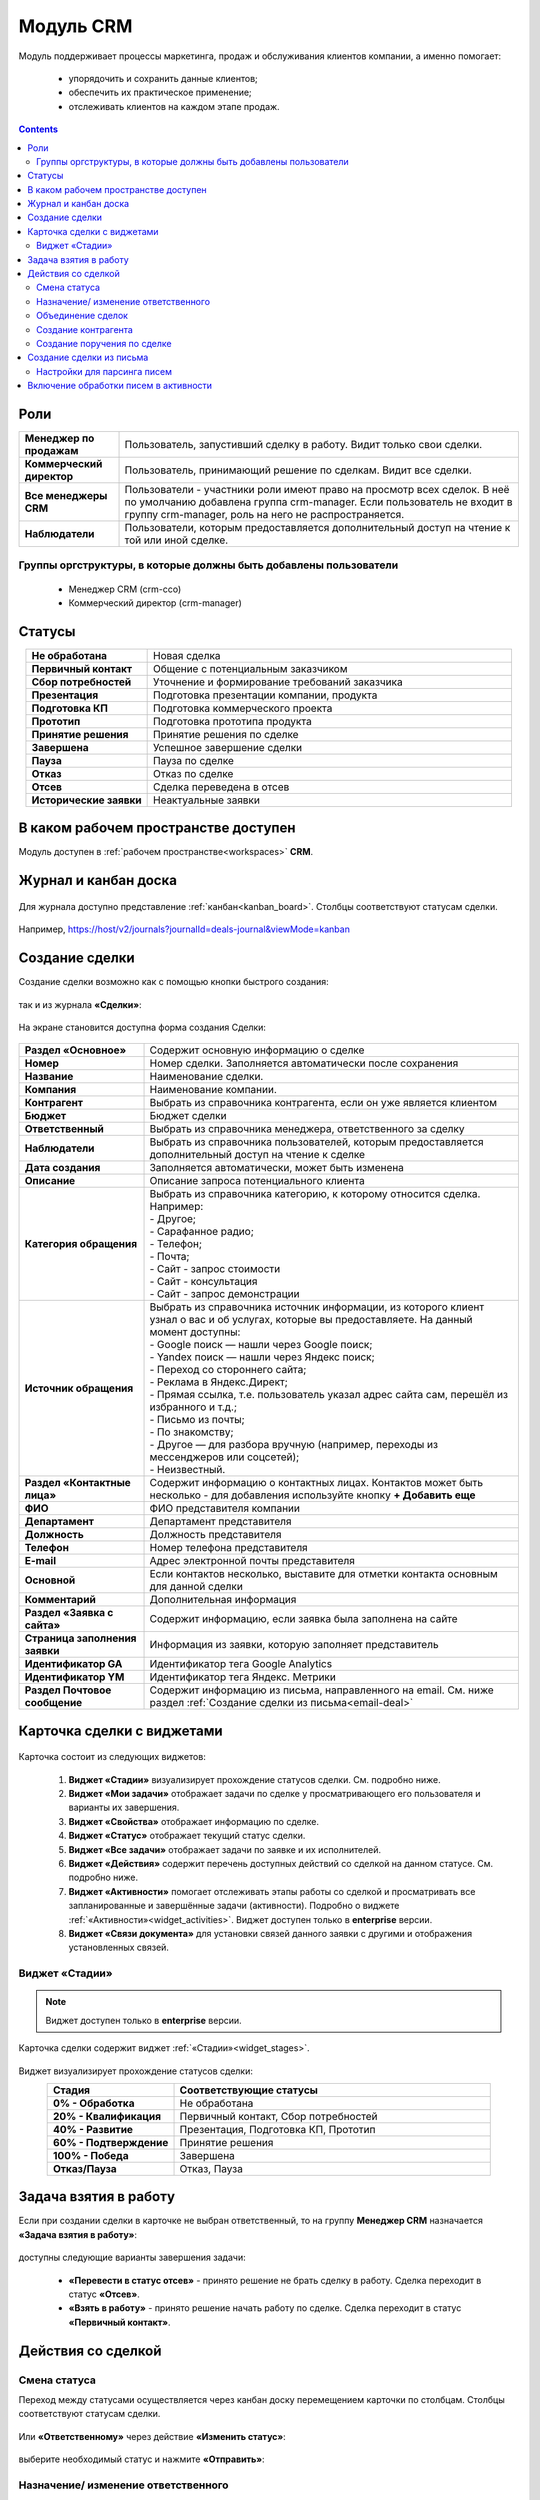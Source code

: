 Модуль CRM
===========

.. _ecos-crm:

Модуль поддерживает процессы маркетинга, продаж и обслуживания клиентов компании, а именно помогает:

	-	упорядочить и сохранить данные клиентов;
	-	обеспечить их практическое применение;
	-	отслеживать клиентов на каждом этапе продаж. 

.. contents::
		:depth: 2

Роли
----

.. list-table::
      :widths: 10 40
      :align: center
      :class: tight-table 
      
      * - **Менеджер по продажам**
        - Пользователь, запустивший сделку в работу. Видит только свои сделки.
      * - **Коммерческий директор**
        - Пользователь, принимающий решение по сделкам. Видит все сделки.
      * - **Все менеджеры CRM**
        - Пользователи - участники роли имеют право на просмотр всех сделок. В неё по умолчанию добавлена группа crm-manager. Если пользователь не входит в группу crm-manager, роль на него не распространяется.
      * - **Наблюдатели**
        - Пользователи, которым предоставляется дополнительный доступ на чтение к той или иной сделке.

Группы оргструктуры, в которые должны быть добавлены пользователи
~~~~~~~~~~~~~~~~~~~~~~~~~~~~~~~~~~~~~~~~~~~~~~~~~~~~~~~~~~~~~~~~~~~~~~~~

  * Менеджер CRM (crm-cco)
  * Коммерческий директор (crm-manager)

Статусы
--------

.. list-table::
      :widths: 20 60
      :align: center
      :class: tight-table 
      
      * - **Не обработана**
        - Новая сделка
      * - **Первичный контакт**
        - Общение с потенциальным заказчиком
      * - **Сбор потребностей**
        - Уточнение и формирование требований заказчика
      * - **Презентация**
        - Подготовка презентации компании, продукта
      * - **Подготовка КП**
        - Подготовка коммерческого проекта
      * - **Прототип**
        - Подготовка прототипа продукта
      * - **Принятие решения**
        - Принятие решения по сделке
      * - **Завершена**
        - Успешное завершение сделки
      * - **Пауза**
        - Пауза по сделке
      * - **Отказ**
        - Отказ по сделке
      * - **Отсев**
        - Сделка переведена в отсев
      * - **Исторические заявки**
        - Неактуальные заявки

В каком рабочем пространстве доступен
---------------------------------------

Модуль доступен в :ref:`рабочем пространстве<workspaces>` **CRM**.

Журнал и канбан доска
-----------------------

 .. image:: _static/crm/CRM_1.png
       :width: 700
       :align: center

Для журнала доступно представление :ref:`канбан<kanban_board>`. Столбцы соответствуют статусам сделки.

 .. image:: _static/crm/CRM_12.png
       :width: 700
       :align: center

Например, https://host/v2/journals?journalId=deals-journal&viewMode=kanban 

Создание сделки
------------------

Создание сделки возможно как с помощью кнопки быстрого создания: 

 .. image:: _static/crm/CRM_2.png
       :width: 300
       :align: center


так и из журнала **«Сделки»**:

 .. image:: _static/crm/CRM_3.png
       :width: 700
       :align: center

На экране становится доступна форма создания Сделки:

 .. image:: _static/crm/CRM_4.png
       :width: 600
       :align: center

.. list-table::
      :widths: 20 60
      :class: tight-table 
      
      * - **Раздел «Основное»**
        - Содержит основную информацию о сделке
      * - **Номер**
        - Номер сделки. Заполняется автоматически после сохранения
      * - **Название**
        - Наименование сделки.
      * - **Компания**
        - Наименование компании.
      * - **Контрагент**
        - Выбрать из справочника контрагента, если он уже является клиентом
      * - **Бюджет**
        - Бюджет сделки
      * - **Ответственный**
        - Выбрать из справочника менеджера, ответственного за сделку
      * - **Наблюдатели**
        - Выбрать из справочника пользователей, которым предоставляется дополнительный доступ на чтение к сделке
      * - **Дата создания**
        - Заполняется автоматически, может быть изменена
      * - **Описание**
        - Описание запроса потенциального клиента
      * - **Категория обращения**
        - | Выбрать из справочника категорию, к которому относится сделка. Например:
          | - Другое;
          | - Сарафанное радио;
          | - Телефон;
          | - Почта;
          | - Сайт - запрос стоимости
          | - Сайт - консультация
          | - Сайт - запрос демонстрации
      * - **Источник обращения**
        - | Выбрать из справочника источник информации, из которого клиент узнал о вас и об услугах, которые вы предоставляете. На данный момент доступны:
          | - Google поиск — нашли через Google поиск;
          | - Yandex поиск  — нашли через Яндекс поиск;
          | - Переход со стороннего сайта;
          | - Реклама в Яндекс.Директ;
          | - Прямая ссылка, т.е. пользователь указал адрес сайта сам, перешёл из избранного и т.д.;
          | - Письмо из почты;
          | - По знакомству;
          | - Другое — для разбора вручную (например, переходы из мессенджеров или соцсетей);
          | - Неизвестный.
      * - **Раздел «Контактные лица»**
        - Содержит информацию о контактных лицах. Контактов может быть несколько - для добавления используйте кнопку **+ Добавить еще**
      * - **ФИО**
        - ФИО представителя компании
      * - **Департамент**
        - Департамент представителя 
      * - **Должность**
        - Должность представителя
      * - **Телефон**
        - Номер телефона представителя 
      * - **E-mail**
        - Адрес электронной почты представителя
      * - **Основной**
        - Если контактов несколько, выставите для отметки контакта основным для данной сделки
      * - **Комментарий**
        - Дополнительная информация
      * - **Раздел «Заявка с сайта»**
        - Содержит информацию, если заявка была заполнена на сайте
      * - **Страница заполнения заявки**
        - Информация из заявки, которую заполняет представитель
      * - **Идентификатор GA**
        - Идентификатор тега Google Analytics
      * - **Идентификатор YM**
        - Идентификатор тега Яндекс. Метрики
      * - **Раздел Почтовое сообщение**
        - Содержит информацию из письма, направленного на email. См. ниже раздел :ref:`Создание сделки из письма<email-deal>`

Карточка сделки с виджетами
-----------------------------

 .. image:: _static/crm/CRM_5.png
       :width: 600
       :align: center

Карточка состоит из следующих виджетов:

  1.	**Виджет «Стадии»** визуализирует прохождение статусов сделки. См. подробно ниже.
  2.	**Виджет «Мои задачи»** отображает задачи по сделке у просматривающего его пользователя и варианты их завершения.
  3.  **Виджет «Свойства»** отображает информацию по сделке. 
  4.  **Виджет «Статус»** отображает текущий статус сделки.
  5.  **Виджет «Все задачи»** отображает задачи по заявке и их исполнителей.
  6.  **Виджет «Действия»** содержит перечень доступных действий со сделкой на данном статусе. См. подробно ниже.
  7.  **Виджет «Активности»** помогает отслеживать этапы работы со сделкой и просматривать все запланированные и завершённые задачи (активности). Подробно о виджете :ref:`«Активности»<widget_activities>`. Виджет доступен только в **enterprise** версии.
  8.	**Виджет «Связи документа»** для установки связей данного заявки с другими и отображения установленных связей.

Виджет «Стадии»
~~~~~~~~~~~~~~~~~~

.. note::

	Виджет доступен только в **enterprise** версии.

Карточка сделки содержит виджет :ref:`«Стадии»<widget_stages>`.

 .. image:: _static/crm/CRM_6.png
       :width: 600
       :align: center

Виджет визуализирует прохождение статусов сделки:

.. list-table::
      :widths: 20 50
      :header-rows: 1
      :align: center
      :class: tight-table 
            
      * - Стадия
        - Соответствующие статусы
      * - **0% - Обработка**
        - Не обработана
      * - **20% - Квалификация**
        - Первичный контакт, Сбор потребностей
      * - **40% - Развитие**
        - Презентация, Подготовка КП, Прототип
      * - **60% - Подтверждение**
        - Принятие решения
      * - **100% - Победа**
        - Завершена
      * - **Отказ/Пауза**
        - Отказ, Пауза


Задача взятия в работу
-----------------------

Если при создании сделки в карточке не выбран ответственный, то на группу **Менеджер CRM** назначается **«Задача взятия в работу»**:

 .. image:: _static/crm/elimination_task.png
       :width: 600
       :align: center

доступны следующие варианты завершения задачи:

  -	**«Перевести в статус отсев»** - принято решение не брать сделку в работу. Сделка переходит в статус **«Отсев»**.

  -	**«Взять в работу»** - принято решение начать работу по сделке. Сделка переходит в статус **«Первичный контакт»**.

Действия со сделкой
---------------------

Смена статуса
~~~~~~~~~~~~~~~~~~

Переход между статусами осуществляется через канбан доску перемещением карточки по столбцам. Столбцы соответствуют статусам сделки.

 .. image:: _static/crm/CRM_7.png
       :width: 700
       :align: center

Или **«Ответственному»** через действие **«Изменить статус»**:

 .. image:: _static/crm/CRM_10.png
       :width: 250
       :align: center

выберите необходимый статус и нажмите **«Отправить»**:

 .. image:: _static/crm/CRM_11.png
       :width: 500
       :align: center

Назначение/ изменение ответственного
~~~~~~~~~~~~~~~~~~~~~~~~~~~~~~~~~~~~

Для назначения/ изменения ответственного выберите в карточке действие **«Назначить ответственного»**. Выберите сотрудника из оргструктуры и нажмите **«Назначить»**:

.. list-table::
      :widths: 20 20
      :align: center

      * - |

            .. image:: _static/crm/responsible_2.png
                  :width: 500
                  :align: center

        - |

            .. image:: _static/crm/responsible_3.png
                  :width: 500
                  :align: center

Объединение сделок
~~~~~~~~~~~~~~~~~~

Для объединения сделок выберите в карточке действие **«Объединить с основной сделкой»**:

 .. image:: _static/crm/CRM_merge_1.png
       :width: 500
       :align: center

Выберите из списка **сделку**, в котороую переносить данные:

 .. image:: _static/crm/CRM_merge_2.png
       :width: 500
       :align: center

Подтвердите объединение.

 .. image:: _static/crm/CRM_merge_3.png
       :width: 500
       :align: center

В выбранную при объединении карточку сделки будут перенесены **данные контакта**. А в комментарий к сделке будет перенесена вся **информация о ней**:

 .. image:: _static/crm/CRM_merge_4.png
       :width: 600
       :align: center

Создание контрагента
~~~~~~~~~~~~~~~~~~~~~

Cоздать контрагента можно из карточки сделки, выбрав действие **«Создать конрагента»**. Открывается карточка создания конрагента, предзаполненная данными из сделки:

 .. image:: _static/crm/CRM_KA.png
       :width: 600
       :align: center

дозаполните обязательные поля и нажмите **Создать**.

Создание поручения по сделке
~~~~~~~~~~~~~~~~~~~~~~~~~~~~~

Cоздать поручение можно из карточки сделки, выбрав действие **«Создать поручение»**. См. подробно :ref:`Создание поручения из карточки<ecos-assignments-action>`

Создание сделки из письма
----------------------------

.. _email-deal:

При создании сделки из письма данные из письма парсятся в карточку Сделки, в результате заполняются поля:

  * **Название** - заполняется названием компании из письма;
  * **Компания** - заполняется названием компании из письма;
  * **Контрагент** - заполняется ссылкой на карточку контрагента, если он есть в системе;
  * **Контактные лица** - в случае, если контакт новый, то он добавляется в список контактов в сделке и в карточке контрагента;
  * **Количество пользователей** - заполняется из письма;
  * **Категория обращения** - заполняется из журнала в соответствии с темой письма;
  * **Описание** - заполняется текстом комментария из письма.

Настройки для парсинга писем
~~~~~~~~~~~~~~~~~~~~~~~~~~~~~

Настройка **mail-inbox-crm (Конфигурация почтового ящика IMAP для чтения писем в CRM Camel route)**:

 .. image:: _static/crm/CRM_8.png
       :width: 700
       :align: center

Например:

 .. image:: _static/crm/CRM_9.png
       :width: 400
       :align: center

.. code-block::

  imaps://imap.mail.ru?username=testuser1@mail.ru&password=somePassword&delete=false&unseen=true&delay=30 

Где:

.. list-table::
      :widths: 3 5
      :align: center
      :class: tight-table 
      
      * - **username**
        - адрес электронной почты, которая будет обеспечивать обработку сообщений
      * - **password**
        - пароль для подключения
      * - **delete**
        - | удалять ли сообщения в почте после обработки. Это делается путем установки флага **DELETED** в почтовом сообщении. 
          | Если false, вместо этого устанавливается флаг **SEEN**.
      * - **unseen**
        - ограничиваться ли только непрочтенными письмами.
      * - **delay**
        - частота проверки почтового ящика (указывается в миллисекундах)

Включение обработки писем в активности
----------------------------------------

.. _mail-inbox-activity:

Для включения обработки писем в виджете "Активности" необходимо указать почтовый ящик в настройке **mail-inbox-activity (Конфигурация почтового ящика IMAP для чтения писем в Activity Camel Route)** аналогично, как описано выше.

.. note:: 

  Желательно, чтобы обработка писем в активности и создания сделок, осуществлялось через разные почтовые ящики.

Чтобы письмо обрабатывалось и добавлялось как активность, необходимо в тип **сделка** добавить и настроить аспект :ref:`Имеет активности<has-ecos-activities_aspect>`.

Если в письме было вложение, то в виджете :ref:`Активности<widget_activities>` создается запись с типом **Письмо**, содержащая текст письма и само вложение.
